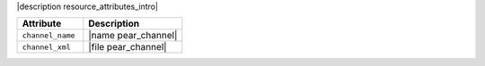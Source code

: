 .. The contents of this file are included in multiple topics.
.. This file should not be changed in a way that hinders its ability to appear in multiple documentation sets.

|description resource_attributes_intro|

.. list-table::
   :widths: 200 300
   :header-rows: 1

   * - Attribute
     - Description
   * - ``channel_name``
     - |name pear_channel|
   * - ``channel_xml``
     - |file pear_channel|